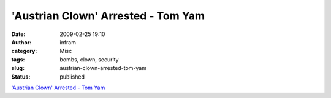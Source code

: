 'Austrian Clown' Arrested - Tom Yam
###################################
:date: 2009-02-25 19:10
:author: infram
:category: Misc
:tags: bombs, clown, security
:slug: austrian-clown-arrested-tom-yam
:status: published

`'Austrian Clown' Arrested - Tom
Yam <http://robert.soup.io/post/9230294/Austrian-Clown-Arrested>`__

